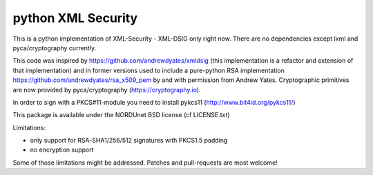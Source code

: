 python XML Security
===================

.. image:: https://img.shields.io/travis/IdentityPython/pyXMLSecurity.svg
   :target: https://travis-ci.org/IdentityPython/pyXMLSecurity
   :alt: Travis Build
.. image:: https://img.shields.io/coveralls/IdentityPython/pyXMLSecurity.svg
   :target: https://coveralls.io/r/IdentityPython/pyXMLSecurity?branch=master
   :alt: Coverage
.. image:: https://img.shields.io/requires/github/IdentityPython/pyXMLSecurity.svg
   :target: https://requires.io/github/IdentityPython/pyXMLSecurity/requirements/?branch=master
   :alt: Requirements Status
.. image:: https://img.shields.io/codeclimate/github/IdentityPython/pyXMLSecurity.svg
   :target: https://codeclimate.com/github/IdentityPython/pyXMLSecurity
   :alt: Code Climate
.. image:: https://img.shields.io/pypi/l/pyXMLSecurity.svg
   :target: https://github.com/IdentityPython/pyXMLSecurity/blob/master/LICENSE.txt
   :alt: License
.. image:: https://img.shields.io/pypi/format/pyXMLSecurity.svg
   :target: https://pypi.python.org/pypi/pyXMLSecurity
   :alt: Format
.. image:: https://img.shields.io/pypi/v/pyXMLSecurity.svg
   :target: https://pypi.python.org/pypi/pyXMLSecurity
   :alt: PyPI Version

This is a python implementation of XML-Security - XML-DSIG only right now. There are no
dependencies except lxml and pyca/cryptography currently.

This code was inspired by https://github.com/andrewdyates/xmldsig (this implementation is
a refactor and extension of that implementation) and in former versions used to include a
pure-python RSA implementation https://github.com/andrewdyates/rsa_x509_pem by and with
permission from Andrew Yates. Cryptographic primitives are now provided by
pyca/cryptography (https://cryptography.io).

In order to sign with a PKCS#11-module you need to install pykcs11 (http://www.bit4id.org/pykcs11/)

This package is available under the NORDUnet BSD license (cf LICENSE.txt)

Limitations:

- only support for RSA-SHA1/256/512 signatures with PKCS1.5 padding
- no encryption support

Some of those limitations might be addressed. Patches and pull-requests are most welcome!
